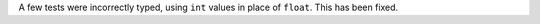 A few tests were incorrectly typed, using ``int`` values in place of ``float``. This
has been fixed.
